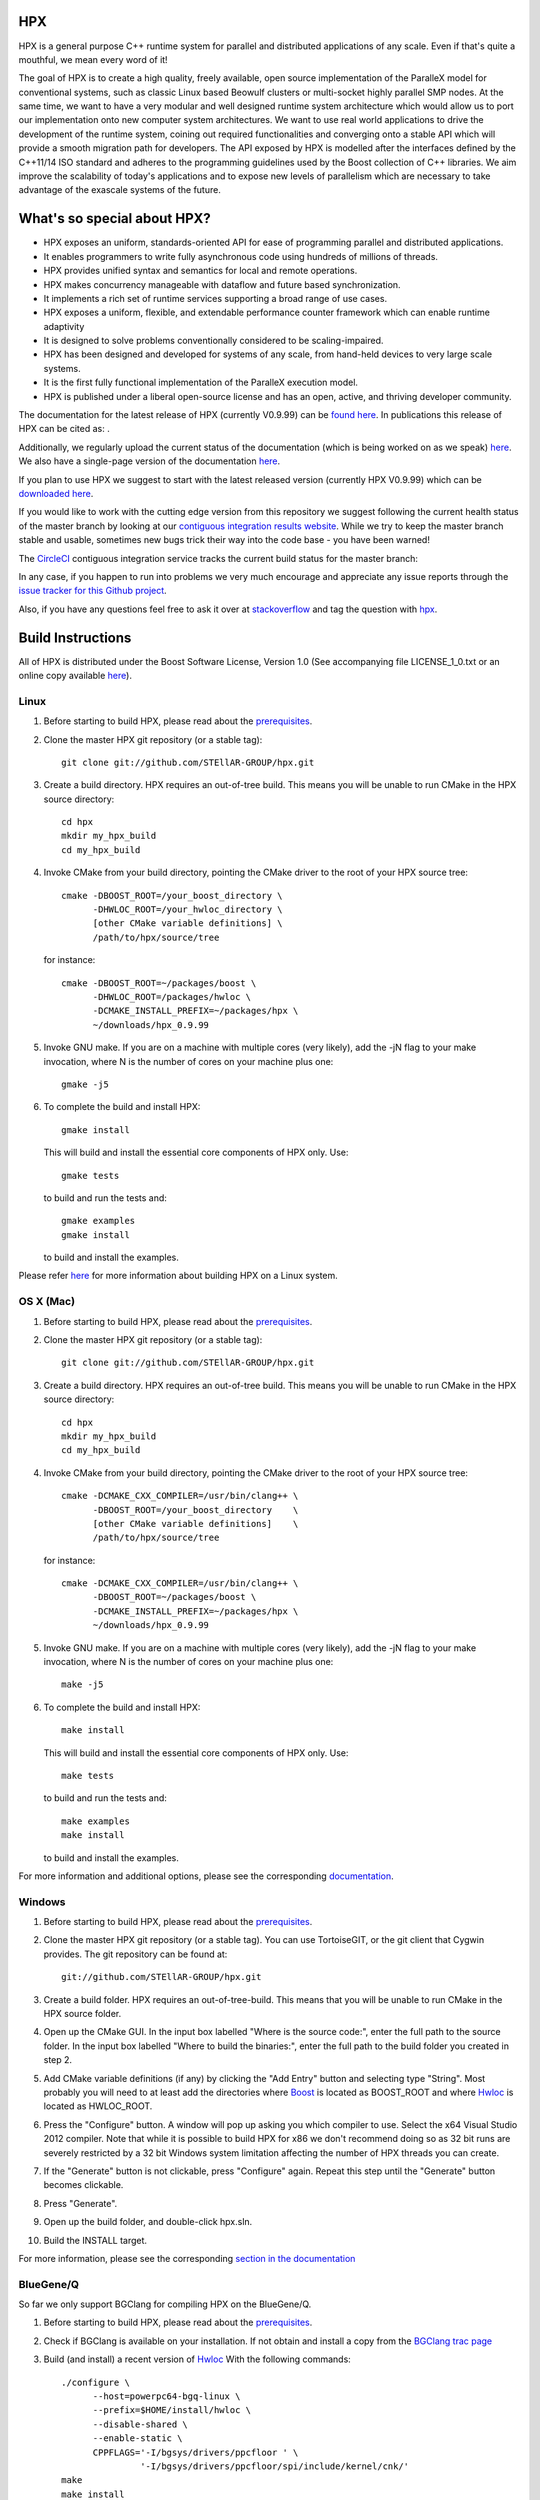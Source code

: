 .. Copyright (c) 2007-2016 Louisiana State University

   Distributed under the Boost Software License, Version 1.0. (See accompanying
   file LICENSE_1_0.txt or copy at http://www.boost.org/LICENSE_1_0.txt)

*****
 HPX
*****

HPX is a general purpose C++ runtime system for parallel and distributed
applications of any scale. Even if that's quite a mouthful, we mean every
word of it!

The goal of HPX is to create a high quality, freely available, open source
implementation of the ParalleX model for conventional systems, such as
classic Linux based Beowulf clusters or multi-socket highly parallel SMP
nodes. At the same time, we want to have a very modular and well designed
runtime system architecture which would allow us to port our implementation
onto new computer system architectures. We want to use real world applications
to drive the development of the runtime system, coining out required
functionalities and converging onto a stable API which will provide a
smooth migration path for developers. The API exposed by HPX is modelled
after the interfaces defined by the C++11/14 ISO standard and adheres to the
programming guidelines used by the Boost collection of C++ libraries. We
aim improve the scalability of today's applications and to expose new
levels of parallelism which are necessary to take advantage
of the exascale systems of the future.

****************************
What's so special about HPX?
****************************

* HPX exposes an uniform, standards-oriented API for ease of programming
  parallel and distributed applications.
* It enables programmers to write fully asynchronous  code using hundreds
  of millions of threads.
* HPX provides unified syntax and semantics for local and remote operations.
* HPX makes concurrency manageable with dataflow and future based
  synchronization.
* It implements a rich set of runtime services supporting a broad range of
  use cases.
* HPX exposes a uniform, flexible, and extendable performance counter
  framework which can enable runtime adaptivity
* It is designed to solve problems conventionally considered to be
  scaling-impaired.
* HPX has been designed and developed for systems of any scale, from
  hand-held devices to very large scale systems.
* It is the first fully functional implementation of the ParalleX execution
  model.
* HPX is published under a liberal open-source license and has an open,
  active, and thriving developer community.


The documentation for the latest release of HPX (currently V0.9.99) can be
`found here <http://stellar.cct.lsu.edu/files/hpx-0.9.99/html/index.html>`_.
In publications this release of HPX can be cited as: |zenodo_doi|.

.. |zenodo_doi| image:: https://zenodo.org/badge/doi/10.5281/zenodo.33656.svg
     :target: http://dx.doi.org/10.5281/zenodo.33656

Additionally, we regularly upload the current status of the documentation
(which is being worked on as we speak)
`here <http://stellar-group.github.io/hpx/docs/html/>`_. We also have a
single-page version of the documentation `here <http://stellar-group.github.io/hpx/docs/html/hpx.html>`_.

If you plan to use HPX we suggest to start with the latest released version
(currently HPX V0.9.99) which can be `downloaded here <http://stellar.cct.lsu.edu/downloads/>`_.

If you would like to work with the cutting edge version from this repository
we suggest following the current health status of the master branch by looking at
our `contiguous integration results website <http://hermione.cct.lsu.edu/console>`_.
While we try to keep the master branch stable and usable, sometimes new bugs
trick their way into the code base - you have been warned!

The `CircleCI <https://circleci.com/gh/STEllAR-GROUP/hpx>`_ contiguous
integration service tracks the current build status for the master branch:
|circleci_status|

.. |circleci_status| image:: https://circleci.com/gh/STEllAR-GROUP/hpx/tree/master.svg?style=svg
     :target: https://circleci.com/gh/STEllAR-GROUP/hpx/tree/master
     :alt: HPX master branch build status

In any case, if you happen to run into problems we very much encourage and appreciate
any issue reports through the `issue tracker for this Github project
<http://github.com/STEllAR-GROUP/hpx/issues>`_.

Also, if you have any questions feel free to ask it over at `stackoverflow <http://stackoverflow.com>`_
and tag the question with `hpx <http://stackoverflow.com/questions/tagged/hpx>`_.

********************
 Build Instructions
********************

All of HPX is distributed under the Boost Software License,
Version 1.0 (See accompanying file LICENSE_1_0.txt or an online copy available
`here <http://www.boost.org/LICENSE_1_0.txt>`_).

Linux
-----

1)  Before starting to build HPX, please read about the
    `prerequisites <http://stellar-group.github.io/hpx/docs/html/hpx/manual/build_system/prerequisites.html>`_.

2) Clone the master HPX git repository (or a stable tag)::

    git clone git://github.com/STEllAR-GROUP/hpx.git

3) Create a build directory. HPX requires an out-of-tree build. This means you
   will be unable to run CMake in the HPX source directory::

      cd hpx
      mkdir my_hpx_build
      cd my_hpx_build

4) Invoke CMake from your build directory, pointing the CMake driver to the root
   of your HPX source tree::

      cmake -DBOOST_ROOT=/your_boost_directory \
            -DHWLOC_ROOT=/your_hwloc_directory \
            [other CMake variable definitions] \
            /path/to/hpx/source/tree

   for instance::

      cmake -DBOOST_ROOT=~/packages/boost \
            -DHWLOC_ROOT=/packages/hwloc \
            -DCMAKE_INSTALL_PREFIX=~/packages/hpx \
            ~/downloads/hpx_0.9.99

5) Invoke GNU make. If you are on a machine with multiple cores (very likely),
   add the -jN flag to your make invocation, where N is the number of cores
   on your machine plus one::

      gmake -j5

6) To complete the build and install HPX::

      gmake install

   This will build and install the essential core components of HPX only. Use::

      gmake tests

   to build and run the tests and::

      gmake examples
      gmake install

   to build and install the examples.

Please refer `here <http://stellar-group.github.io/hpx/docs/html/hpx/manual/build_system/building_hpx/build_recipes.html#hpx.manual.build_system.building_hpx.build_recipes.unix_installation>`_
for more information about building HPX on a Linux system.

OS X (Mac)
----------

1)  Before starting to build HPX, please read about the
    `prerequisites <http://stellar-group.github.io/hpx/docs/html/hpx/manual/build_system/prerequisites.html>`_.

2) Clone the master HPX git repository (or a stable tag)::

    git clone git://github.com/STEllAR-GROUP/hpx.git

3) Create a build directory. HPX requires an out-of-tree build. This means you
   will be unable to run CMake in the HPX source directory::

      cd hpx
      mkdir my_hpx_build
      cd my_hpx_build

4) Invoke CMake from your build directory, pointing the CMake driver to the root
   of your HPX source tree::

      cmake -DCMAKE_CXX_COMPILER=/usr/bin/clang++ \
            -DBOOST_ROOT=/your_boost_directory    \
            [other CMake variable definitions]    \
            /path/to/hpx/source/tree

   for instance::

      cmake -DCMAKE_CXX_COMPILER=/usr/bin/clang++ \
            -DBOOST_ROOT=~/packages/boost \
            -DCMAKE_INSTALL_PREFIX=~/packages/hpx \
            ~/downloads/hpx_0.9.99

5) Invoke GNU make. If you are on a machine with multiple cores (very likely),
   add the -jN flag to your make invocation, where N is the number of cores
   on your machine plus one::

      make -j5

6) To complete the build and install HPX::

      make install

   This will build and install the essential core components of HPX only. Use::

      make tests

   to build and run the tests and::

      make examples
      make install

   to build and install the examples.

For more information and additional options, please see the corresponding
`documentation <http://stellar-group.github.io/hpx/docs/html/hpx/manual/build_system/building_hpx/build_recipes.html#hpx.manual.build_system.building_hpx.build_recipes.macos_installation>`_.

Windows
-------

1)  Before starting to build HPX, please read about the
    `prerequisites <http://stellar-group.github.io/hpx/docs/html/hpx/manual/build_system/prerequisites.html>`_.

2) Clone the master HPX git repository (or a stable tag). You can use
   TortoiseGIT, or the git client that Cygwin provides. The git repository can
   be found at::

    git://github.com/STEllAR-GROUP/hpx.git

3) Create a build folder. HPX requires an out-of-tree-build. This means that you
   will be unable to run CMake in the HPX source folder.

4) Open up the CMake GUI. In the input box labelled "Where is the source code:",
   enter the full path to the source folder. In the input box labelled
   "Where to build the binaries:", enter the full path to the build folder you
   created in step 2.

5) Add CMake variable definitions (if any) by clicking the "Add Entry" button and selecting type
   "String". Most probably you will need to at least add the directories where `Boost <http://www.boost.org>`_
   is located as BOOST_ROOT and where `Hwloc <http://www.open-mpi.org/projects/hwloc/>`_ is
   located as HWLOC_ROOT.

6) Press the "Configure" button. A window will pop up asking you which compiler
   to use. Select the x64 Visual Studio 2012 compiler. Note that while it is possible to build HPX for x86
   we don't recommend doing so as 32 bit runs are severely restricted by a 32 bit
   Windows system limitation affecting the number of HPX threads you can create.

7) If the "Generate" button is not clickable, press "Configure" again. Repeat
   this step until the "Generate" button becomes clickable.

8) Press "Generate".

9) Open up the build folder, and double-click hpx.sln.

10) Build the INSTALL target.

For more information, please see the corresponding
`section in the documentation <http://stellar-group.github.io/hpx/docs/html/hpx/manual/build_system/building_hpx/build_recipes.html#hpx.manual.build_system.building_hpx.build_recipes.windows_installation>`_

BlueGene/Q
----------

So far we only support BGClang for compiling HPX on the BlueGene/Q.

1)  Before starting to build HPX, please read about the
    `prerequisites <http://stellar-group.github.io/hpx/docs/html/hpx/manual/build_system/prerequisites.html>`_.

2) Check if BGClang is available on your installation. If not obtain and install a copy
   from the `BGClang trac page <https://trac.alcf.anl.gov/projects/llvm-bgq>`_

3) Build (and install) a recent version of `Hwloc <http://www.open-mpi.org/projects/hwloc/>`_
   With the following commands::

    ./configure \
          --host=powerpc64-bgq-linux \
          --prefix=$HOME/install/hwloc \
          --disable-shared \
          --enable-static \
          CPPFLAGS='-I/bgsys/drivers/ppcfloor ' \
                   '-I/bgsys/drivers/ppcfloor/spi/include/kernel/cnk/'
    make
    make install

4) Build (and install) a recent version of Boost, using BGClang::
   To build Boost with BGClang, you'll need to set up the following in your Boost
   ``~/user-config.jam`` file::

      # user-config.jam (put this file into your home directory)
      using clang
        :
        : bgclang++11
        :
        ;

   You can then use this as your build command::

        ./bootstrap.sh
        ./b2 --build-dir=/tmp/build-boost --layout=versioned toolset=clang -j12

5) Clone the master HPX git repository (or a stable tag)::

    git clone git://github.com/STEllAR-GROUP/hpx.git

6) Generate the HPX buildfiles using cmake::

    cmake -DHPX_PLATFORM=BlueGeneQ \
          -DCMAKE_TOOLCHAIN_FILE=/path/to/hpx/cmake/toolchains/BGQ.cmake \
          -DCMAKE_CXX_COMPILER=bgclang++11 \
          -DMPI_CXX_COMPILER=mpiclang++11 \
          -DHWLOC_ROOT=/path/to/hwloc/installation \
          -DBOOST_ROOT=/path/to/boost \
          -DHPX_MALLOC=system \
          /path/to/hpx

7) To complete the build and install HPX::

    make -j24
    make install

   This will build and install the essential core components of HPX only. Use::

    make -j24 examples
    make -j24 install

   to build and install the examples.

You can find more details about using HPX on a BlueGene/Q system
`here <http://stellar-group.github.io/hpx/docs/html/hpx/manual/build_system/building_hpx/build_recipes.html#hpx.manual.build_system.building_hpx.build_recipes.bgq_installation>`_.

Intel(R) Xeon/Phi
-----------------

After installing Boost and HWLOC, the build procedure is almost the same as
for how to build HPX on Unix Variants with the sole difference that you have
to enable the Xeon Phi in the CMake Build system. This is achieved by invoking
CMake in the following way::

    cmake \
         -DCMAKE_TOOLCHAIN_FILE=/path/to/hpx/cmake/toolchains/XeonPhi.cmake \
         -DBOOST_ROOT=$BOOST_ROOT \
         -DHWLOC_ROOT=$HWLOC_ROOT \
         /path/to/hpx

For more detailed information about building HPX for the Xeon/Phi please refer to
the `documentation <http://stellar-group.github.io/hpx/docs/html/hpx/manual/build_system/building_hpx/build_recipes.html#hpx.manual.build_system.building_hpx.build_recipes.intel_mic_installation>`_.


******************
 Acknowledgements
******************

We would like to acknowledge the NSF, DoE, DARPA, the Center for Computation
and Technology (CCT) at Louisiana State University, and the Department of
Computer Science 3 - Computer Architecture at the University of Erlangen
Nuremberg who fund and support our work.

We would also like to thank the following
organizations for granting us allocations of their compute resources:
LSU HPC, LONI, XSEDE, NERSC, and the Gauss Center for Supercomputing.

HPX is currently funded by

* The National Science Foundation through awards 1117470 (APX),
  1240655 (STAR), 1447831 (PXFS), and 1339782 (STORM).

  Any opinions, findings, and conclusions or
  recommendations expressed in this material are those of the author(s)
  and do not necessarily reflect the views of the National Science Foundation.

* The Department of Energy (DoE) through the award DE-SC0008714 (XPRESS).

  Neither the United States Government nor any agency thereof, nor any of
  their employees, makes any warranty, express or implied, or assumes any
  legal liability or responsibility for the accuracy, completeness, or
  usefulness of any information, apparatus, product, or process disclosed,
  or represents that its use would not infringe privately owned rights.
  Reference herein to any specific commercial product, process, or service
  by trade name, trademark, manufacturer, or otherwise does not necessarily
  constitute or imply its endorsement, recommendation, or favoring by the
  United States Government or any agency thereof. The views and opinions of
  authors expressed herein do not necessarily state or reflect those of the
  United States Government or any agency thereof.

* The Bavarian Research Foundation (Bayerische Forschungsstfitung) through
  the grant AZ-987-11.

* The European Commission's Horizon 2020 programme through the grant
  H2020-EU.1.2.2. 671603 (AllScale). 

